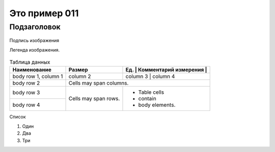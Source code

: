 Это пример 011
==============

Подзаголовок
-------------

.. figure:: /_static/test01.png
       :scale: 100 %
       :align: center
       :alt: Альтернативный текст

       Подпись изображения

       Легенда изображения.

.. table:: Таблица данных

    +------------------------+------------+-----------+-------------+
    | Наименование           | Размер     | Ед.       | Комментарий |
    |                        |            | измерения |             |
    +========================+============+==========+==============+
    | body row 1, column 1   | column 2   | column 3  | column 4    |
    +------------------------+------------+-----------+-------------+
    | body row 2             | Cells may span columns.              |
    +------------------------+------------+-------------------------+
    | body row 3             | Cells may  | - Table cells           |
    +------------------------+ span rows. | - contain               |
    | body row 4             |            | - body elements.        |
    +------------------------+------------+-------------------------+

Список

#. Один
#. Два
#. Три
